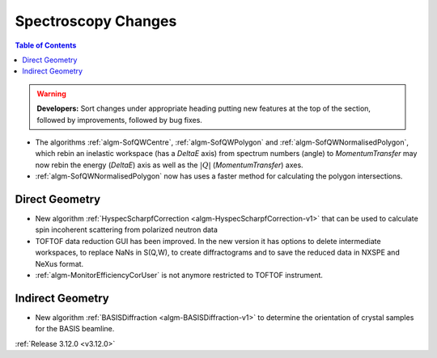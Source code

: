 ====================
Spectroscopy Changes
====================

.. contents:: Table of Contents
   :local:

.. warning:: **Developers:** Sort changes under appropriate heading
    putting new features at the top of the section, followed by
    improvements, followed by bug fixes.

- The algorithms :ref:`algm-SofQWCentre`, :ref:`algm-SofQWPolygon` and :ref:`algm-SofQWNormalisedPolygon`, which rebin an inelastic workspace (has a `DeltaE` axis) from spectrum numbers (angle) to `MomentumTransfer` may now rebin the energy (`DeltaE`) axis as well as the :math:`|Q|` (`MomentumTransfer`) axes.
- :ref:`algm-SofQWNormalisedPolygon` now has uses a faster method for calculating the polygon intersections.

Direct Geometry
---------------

- New algorithm :ref:`HyspecScharpfCorrection <algm-HyspecScharpfCorrection-v1>` that can be used to calculate spin incoherent scattering from polarized neutron data
- TOFTOF data reduction GUI has been improved. In the new version it has options to delete intermediate workspaces, to replace NaNs in S(Q,W), to create diffractograms and to save the reduced data in NXSPE and NeXus format.
- :ref:`algm-MonitorEfficiencyCorUser` is not anymore restricted to TOFTOF instrument.

Indirect Geometry
-----------------

- New algorithm :ref:`BASISDiffraction <algm-BASISDiffraction-v1>` to determine the orientation of crystal samples for the BASIS beamline.

:ref:`Release 3.12.0 <v3.12.0>`
